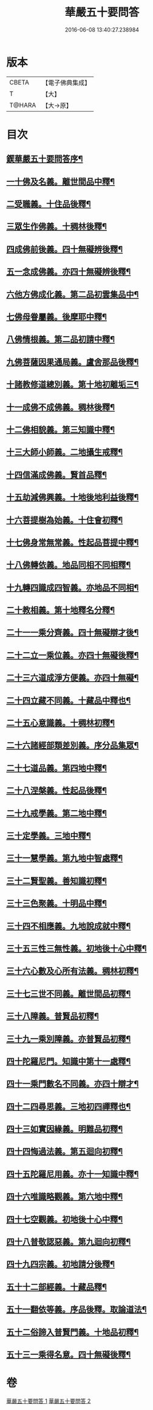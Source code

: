 #+TITLE: 華嚴五十要問答 
#+DATE: 2016-06-08 13:40:27.238984

* 版本
 |     CBETA|【電子佛典集成】|
 |         T|【大】     |
 |    T@HARA|【大→原】   |

* 目次
** [[file:KR6e0083_001.txt::001-0519a3][鍥華嚴五十要問答序¶]]
** [[file:KR6e0083_001.txt::001-0519a26][一十佛及名義。離世間品中釋¶]]
** [[file:KR6e0083_001.txt::001-0519b27][二受職義。十住品後釋¶]]
** [[file:KR6e0083_001.txt::001-0519c3][三眾生作佛義。十稠林後釋¶]]
** [[file:KR6e0083_001.txt::001-0519c17][四成佛前後義。四十無礙辨後釋¶]]
** [[file:KR6e0083_001.txt::001-0519c27][五一念成佛義。亦四十無礙辨後釋¶]]
** [[file:KR6e0083_001.txt::001-0520a11][六他方佛成化義。第二品初雲集品中¶]]
** [[file:KR6e0083_001.txt::001-0520a25][七佛母眷屬義。後摩耶中釋¶]]
** [[file:KR6e0083_001.txt::001-0520b15][八佛情根義。第二品初請中釋¶]]
** [[file:KR6e0083_001.txt::001-0520b27][九佛菩薩因果通局義。盧舍那品後釋¶]]
** [[file:KR6e0083_001.txt::001-0520c11][十諸教修道總別義。第十地初離垢三¶]]
** [[file:KR6e0083_001.txt::001-0520c24][十一成佛不成佛義。稠林後釋¶]]
** [[file:KR6e0083_001.txt::001-0521a5][十二佛相貌義。第三知識中釋¶]]
** [[file:KR6e0083_001.txt::001-0521a10][十三大師小師義。二地攝生戒釋¶]]
** [[file:KR6e0083_001.txt::001-0521a17][十四信滿成佛義。賢首品釋¶]]
** [[file:KR6e0083_001.txt::001-0521a24][十五劫減佛興義。十地後地利益後釋¶]]
** [[file:KR6e0083_001.txt::001-0521a29][十六菩提樹為始義。十住會初釋¶]]
** [[file:KR6e0083_001.txt::001-0521b6][十七佛身常無常義。性起品菩提中釋¶]]
** [[file:KR6e0083_001.txt::001-0521b15][十八佛轉依義。地品同相不同相釋¶]]
** [[file:KR6e0083_001.txt::001-0521b27][十九轉四識成四智義。亦地品不同相¶]]
** [[file:KR6e0083_001.txt::001-0522a19][二十教相義。第十地釋名分釋¶]]
** [[file:KR6e0083_001.txt::001-0522b2][二十一一乘分齊義。四十無礙辯才後¶]]
** [[file:KR6e0083_001.txt::001-0522b13][二十二立一乘位義。亦四十無礙後釋¶]]
** [[file:KR6e0083_001.txt::001-0522b23][二十三六道成淨方便義。亦四十無礙¶]]
** [[file:KR6e0083_001.txt::001-0522b28][二十四立藏不同義。十藏品中釋也¶]]
** [[file:KR6e0083_001.txt::001-0522c7][二十五心意識義。十稠林初釋¶]]
** [[file:KR6e0083_001.txt::001-0523a28][二十六諸經部類差別義。序分品集眾¶]]
** [[file:KR6e0083_001.txt::001-0523b14][二十七道品義。第四地中釋¶]]
** [[file:KR6e0083_001.txt::001-0523b23][二十八涅槃義。性起品後釋¶]]
** [[file:KR6e0083_001.txt::001-0523c7][二十九戒學義。第二地中釋¶]]
** [[file:KR6e0083_001.txt::001-0523c18][三十定學義。三地中釋¶]]
** [[file:KR6e0083_001.txt::001-0523c26][三十一慧學義。第九地中智處釋¶]]
** [[file:KR6e0083_001.txt::001-0524a5][三十二賢聖義。善知識初釋¶]]
** [[file:KR6e0083_001.txt::001-0524a12][三十三色聚義。十明品中釋¶]]
** [[file:KR6e0083_001.txt::001-0524a19][三十四不相應義。九地說成就中釋¶]]
** [[file:KR6e0083_001.txt::001-0524b2][三十五三性三無性義。初地後十心中釋¶]]
** [[file:KR6e0083_001.txt::001-0524c3][三十六心數及心所有法義。稠林初釋¶]]
** [[file:KR6e0083_002.txt::002-0528b15][三十七三世不同義。離世間品初釋¶]]
** [[file:KR6e0083_002.txt::002-0528b22][三十八障義。普賢品初釋¶]]
** [[file:KR6e0083_002.txt::002-0528c3][三十九一乘別障義。亦普賢品初釋¶]]
** [[file:KR6e0083_002.txt::002-0528c14][四十陀羅尼門。知識中第十一處釋¶]]
** [[file:KR6e0083_002.txt::002-0528c25][四十一乘門數名不同義。亦四十辯才¶]]
** [[file:KR6e0083_002.txt::002-0529a11][四十二四尋思義。三地初四禪釋也¶]]
** [[file:KR6e0083_002.txt::002-0530c25][四十三如實因緣義。明難品初釋¶]]
** [[file:KR6e0083_002.txt::002-0531c14][四十四悔過法義。第五迴向初釋¶]]
** [[file:KR6e0083_002.txt::002-0531c21][四十五陀羅尼用義。亦十一知識中釋¶]]
** [[file:KR6e0083_002.txt::002-0532a3][四十六唯識略觀義。第六地中釋¶]]
** [[file:KR6e0083_002.txt::002-0532a17][四十七空觀義。初地後十心中釋¶]]
** [[file:KR6e0083_002.txt::002-0532b11][四十八普敬認惡義。第九迴向初釋¶]]
** [[file:KR6e0083_002.txt::002-0534c12][四十九四宗義。初地請分後釋¶]]
** [[file:KR6e0083_002.txt::002-0535a14][五十十二部經義。十藏品釋¶]]
** [[file:KR6e0083_002.txt::002-0535b19][五十一翻依等義。序品後釋。取論道法¶]]
** [[file:KR6e0083_002.txt::002-0536a3][五十二俗諦入普賢門義。十地品初釋¶]]
** [[file:KR6e0083_002.txt::002-0536a26][五十三一乘得名意。四十無礙後釋¶]]

* 卷
[[file:KR6e0083_001.txt][華嚴五十要問答 1]]
[[file:KR6e0083_002.txt][華嚴五十要問答 2]]


